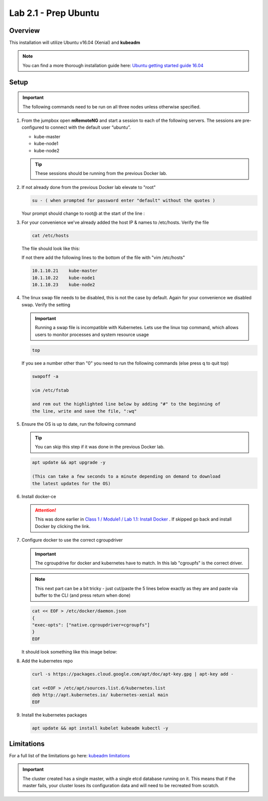 Lab 2.1 - Prep Ubuntu
=====================

Overview
--------

This installation will utilize Ubuntu v16.04 (Xenial) and **kubeadm**

.. note::  You can find a more thorough installation guide here:
   `Ubuntu getting started guide 16.04 <http://kubernetes.io/docs/getting-started-guides/kubeadm/>`_

Setup
-----

.. important:: The following commands need to be run on all three nodes
   unless otherwise specified.

#. From the jumpbox open **mRemoteNG** and start a session to each of the
   following servers. The sessions are pre-configured to connect with the
   default user “ubuntu”.

   - kube-master
   - kube-node1
   - kube-node2

   .. tip:: These sessions should be running from the previous Docker lab.

   .. image:: images/MremoteNG-1.png
      :align: center

#. If not already done from the previous Docker lab elevate to "root"

   .. code-block:: console

      su - ( when prompted for password enter "default" without the quotes )

   Your prompt should change to root@ at the start of the line :

   .. image:: images/rootuser.png
      :align: center

#. For your convenience we've already added the host IP & names to /etc/hosts.
   Verify the file

   .. code-block:: console

      cat /etc/hosts

   The file should look like this:

   .. image:: images/ubuntu-hosts-file.png
      :align: center

   If not there add the following lines to the bottom of the file with
   "vim /etc/hosts"

   .. code-block:: console

      10.1.10.21    kube-master
      10.1.10.22    kube-node1
      10.1.10.23    kube-node2

#. The linux swap file needs to be disabled, this is not the case by default.
   Again for your convenience we disabled swap.  Verify the setting

   .. important:: Running a swap file is incompatible with Kubernetes.  Lets
      use the linux top command, which allows users to monitor processes and
      system resource usage

   .. code-block:: console

      top

   .. image:: images/top.png

   If you see a number other than "0" you need to run the following commands
   (else press q to quit top)

   .. code-block:: console

      swapoff -a

      vim /etc/fstab

      and rem out the highlighted line below by adding "#" to the beginning of
      the line, write and save the file, ":wq"

   .. image:: images/disable-swap.png
      :align: center

#. Ensure the OS is up to date, run the following command

   .. tip:: You can skip this step if it was done in the previous Docker lab.

   .. code-block:: console

      apt update && apt upgrade -y

      (This can take a few seconds to a minute depending on demand to download
      the latest updates for the OS)

#. Install docker-ce

   .. attention:: This was done earlier in 
      `Class 1 / Module1 / Lab 1.1: Install Docker <../../class1/module1/lab1.html>`_
      . If skipped go back and install Docker by clicking the link.

#. Configure docker to use the correct cgroupdriver

   .. important:: The cgroupdrive for docker and kubernetes have to match. In
      this lab "cgroupfs" is the correct driver.

   .. note:: This next part can be a bit tricky - just cut/paste the 5 lines
      below exactly as they are and paste via buffer to the CLI (and press
      return when done)

   .. code-block:: console

      cat << EOF > /etc/docker/daemon.json
      {
      "exec-opts": ["native.cgroupdriver=cgroupfs"]
      }
      EOF

   It should look something like this image below:

   .. image:: images/goodEOL.png
      :align: center

#. Add the kubernetes repo

   .. code-block:: console

      curl -s https://packages.cloud.google.com/apt/doc/apt-key.gpg | apt-key add -

      cat <<EOF > /etc/apt/sources.list.d/kubernetes.list
      deb http://apt.kubernetes.io/ kubernetes-xenial main
      EOF

#. Install the kubernetes packages

   .. code-block:: console

      apt update && apt install kubelet kubeadm kubectl -y

Limitations
-----------

For a full list of the limitations go here:
`kubeadm limitations <http://kubernetes.io/docs/getting-started-guides/kubeadm/#limitations>`_

.. important:: The cluster created has a single master, with a single etcd
   database running on it. This means that if the master fails, your cluster
   loses its configuration data and will need to be recreated from scratch.
